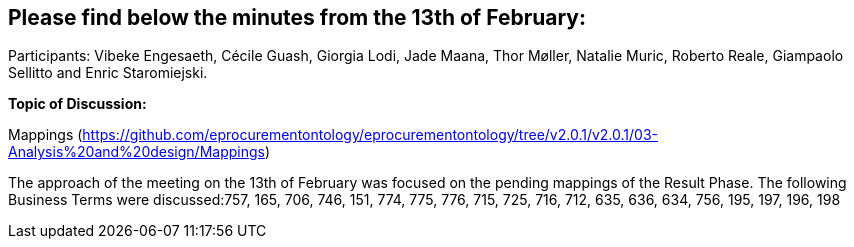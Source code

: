 == Please find below the minutes from the 13th of February:

Participants: Vibeke Engesaeth, Cécile Guash, Giorgia Lodi, Jade Maana, Thor Møller, Natalie Muric, Roberto Reale, Giampaolo Sellitto and Enric Staromiejski.

**Topic of Discussion: **

Mappings (https://github.com/eprocurementontology/eprocurementontology/tree/v2.0.1/v2.0.1/03-Analysis%20and%20design/Mappings)

The approach of the meeting on the 13th of February was focused on the pending mappings of the Result Phase. The following Business Terms were discussed:757, 165, 706, 746, 151, 774, 775, 776, 715, 725, 716, 712, 635, 636, 634, 756, 195, 197, 196, 198